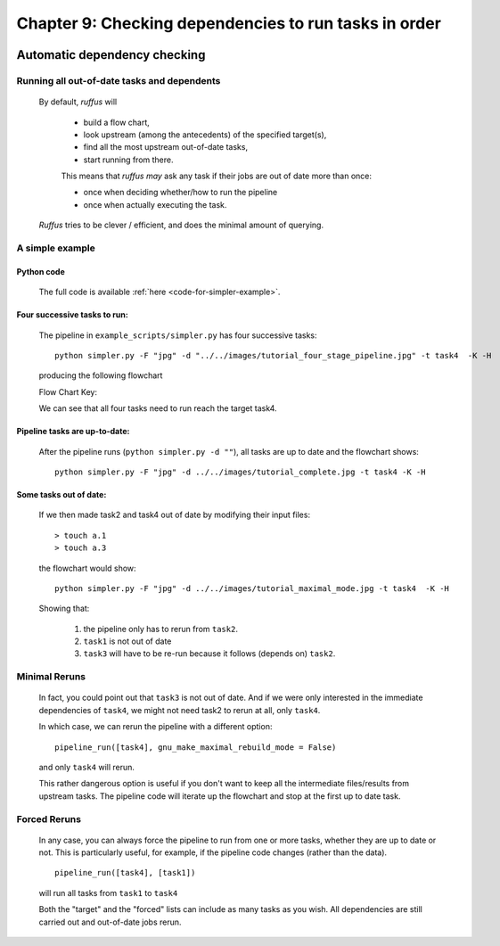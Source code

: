 .. _manual_9th_chapter:
.. |task| replace:: **task**
.. _task: ../../glossary.html#term-task
.. |job| replace:: **job**
.. _job: ../../glossary.html#term-job
.. |decorator| replace:: **decorator**
.. _decorator: ../../glossary.html#term-decorator
.. |pipeline_run| replace:: **pipeline_run**
.. _pipeline_run: ../../pipeline_functions.html#pipeline_run

##################################################################
Chapter 9: Checking dependencies to run tasks in order
##################################################################

    .. hlist::

        * :ref:`Manual overview <manual>` 

    
.. index:: 
    single: dependencies; Manual
    
.. _manual.dependencies:

***************************************
Automatic dependency checking
***************************************

=============================================
Running all out-of-date tasks and dependents
=============================================

    By default, *ruffus* will 
    
        * build a flow chart,
        * look upstream (among the antecedents) of the specified target(s),
        * find all the most upstream out-of-date tasks,
        * start running from there.
    
        .. _checking-multiple-times:
    
        This means that *ruffus* *may* ask any task if their jobs are out of date more than once:
    
        * once when deciding whether/how to run the pipeline
        * once when actually executing the task.
        
    *Ruffus* tries to be clever / efficient, and does the minimal amount of querying.
    
    
.. _simple-example:
    
    
=======================================
A simple example
=======================================

-------------------------------------
    Python code
-------------------------------------    
    The full code is available :ref:`here <code-for-simpler-example>`.

-------------------------------------
    Four successive tasks to run:
-------------------------------------    
        The pipeline in ``example_scripts/simpler.py`` has four successive tasks::
        
            python simpler.py -F "jpg" -d "../../images/tutorial_four_stage_pipeline.jpg" -t task4  -K -H
        
        .. ???

        producing the following flowchart
        
        .. image:: ../../images/tutorial_four_stage_pipeline.jpg
        
        

        Flow Chart Key:
        
        .. image:: ../../images/tutorial_pipeline_key.jpg
        

        
        
        We can see that all four tasks need to run reach the target task4.
   
.. ???
    

----------------------------------------
    Pipeline tasks are up-to-date:
----------------------------------------


        After the pipeline runs (``python simpler.py -d ""``), all tasks are up to date and the flowchart shows::
        
            python simpler.py -F "jpg" -d ../../images/tutorial_complete.jpg -t task4 -K -H
        
        
        .. ???

        .. image:: ../../images/tutorial_complete.jpg
    
        
.. ???

    

-------------------------------------
    Some tasks out of date:
-------------------------------------

        If we then made task2 and task4 out of date by modifying their input files::
        
            > touch a.1
            > touch a.3
            
        
        .. ???

        the flowchart would show::
        
            python simpler.py -F "jpg" -d ../../images/tutorial_maximal_mode.jpg -t task4  -K -H
        
        
        .. ???

        .. image:: ../../images/tutorial_maximal_mode.jpg
            
        

        Showing that:
        
            #. the pipeline only has to rerun from ``task2``.
            #. ``task1`` is not out of date
            #. ``task3`` will have to be re-run because it follows (depends on) ``task2``.

.. ???

=======================================
Minimal Reruns
=======================================

    In fact, you could point out that ``task3`` is not out of date. And if we were only interested
    in the immediate dependencies of ``task4``, we might not need task2 to rerun at all, only ``task4``.
    
    .. image:: ../../images/tutorial_minimal_mode.jpg
    
        

    
    In which case, we can rerun the pipeline with a different option::
    
        pipeline_run([task4], gnu_make_maximal_rebuild_mode = False)
        
        
    .. ???

    and only ``task4`` will rerun.
    
    This rather dangerous option is useful if you don't want to keep all the intermediate 
    files/results from upstream tasks. The pipeline code will iterate up the flowchart and 
    stop at the first up to date task. 
        

=======================================
Forced Reruns
=======================================
    In any case, you can always force the pipeline to run from one or more tasks, whether they
    are up to date or not. This is particularly useful, for example, if the pipeline code 
    changes (rather than the data).
    ::
    
        pipeline_run([task4], [task1])
        
        
    .. ???

    will run all tasks from ``task1`` to ``task4``
    
    .. image:: ../../images/tutorial_force_from_task1.jpg
    
        

    Both the "target" and the "forced" lists can include as many tasks as you wish. All dependencies
    are still carried out and out-of-date jobs rerun.

